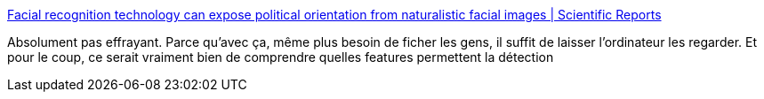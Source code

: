 :jbake-type: post
:jbake-status: published
:jbake-title: Facial recognition technology can expose political orientation from naturalistic facial images | Scientific Reports
:jbake-tags: ia,reconnaissance,image,éthique,politique,_mois_janv.,_année_2021
:jbake-date: 2021-01-18
:jbake-depth: ../
:jbake-uri: shaarli/1610962696000.adoc
:jbake-source: https://nicolas-delsaux.hd.free.fr/Shaarli?searchterm=https%3A%2F%2Fwww.nature.com%2Farticles%2Fs41598-020-79310-1&searchtags=ia+reconnaissance+image+%C3%A9thique+politique+_mois_janv.+_ann%C3%A9e_2021
:jbake-style: shaarli

https://www.nature.com/articles/s41598-020-79310-1[Facial recognition technology can expose political orientation from naturalistic facial images | Scientific Reports]

Absolument pas effrayant. Parce qu'avec ça, même plus besoin de ficher les gens, il suffit de laisser l'ordinateur les regarder. Et pour le coup, ce serait vraiment bien de comprendre quelles features permettent la détection
